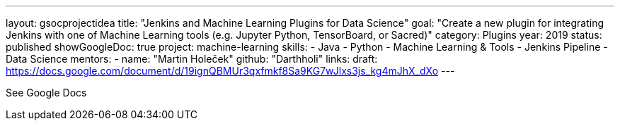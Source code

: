 ---
layout: gsocprojectidea
title: "Jenkins and Machine Learning Plugins for Data Science"
goal: "Create a new plugin for integrating Jenkins with one of Machine Learning tools (e.g. Jupyter Python, TensorBoard, or Sacred)"
category: Plugins
year: 2019
status: published
showGoogleDoc: true
project: machine-learning
skills:
- Java
- Python
- Machine Learning & Tools
- Jenkins Pipeline
- Data Science
mentors:
- name: "Martin Holeček"
  github: "Darthholi"
links:
  draft: https://docs.google.com/document/d/19ignQBMUr3qxfmkf8Sa9KG7wJlxs3js_kg4mJhX_dXo
---

See Google Docs
